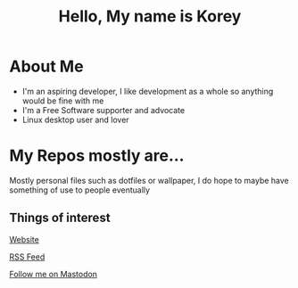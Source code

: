 #+TITLE: Hello, My name is Korey

* About Me
+ I'm an aspiring developer, I like development as a whole so anything would be fine with me
+ I'm a Free Software supporter and advocate
+ Linux desktop user and lover

* My Repos mostly are...
Mostly personal files such as dotfiles or wallpaper, I do hope to maybe have something of use to people eventually

** Things of interest

[[https://koreymoffett.com][Website]]

[[https://koreymoffett.com/rss.xml][RSS Feed]]

[[https://fosstodon.org/web/accounts/290745][Follow me on Mastodon]]
